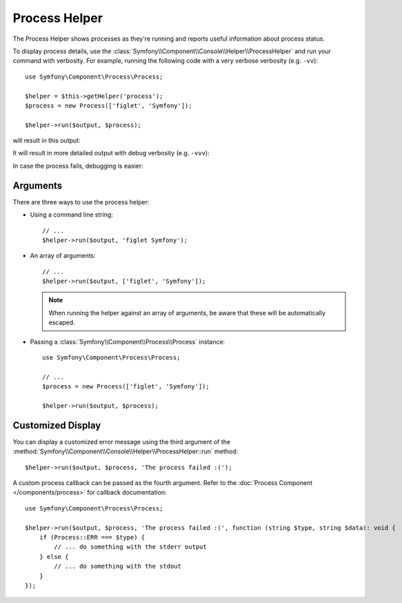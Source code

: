 Process Helper
==============

The Process Helper shows processes as they're running and reports useful
information about process status.

To display process details, use the
:class:`Symfony\\Component\\Console\\Helper\\ProcessHelper` and run your command
with verbosity. For example, running the following code with
a very verbose verbosity (e.g. ``-vv``)::

    use Symfony\Component\Process\Process;

    $helper = $this->getHelper('process');
    $process = new Process(['figlet', 'Symfony']);

    $helper->run($output, $process);

will result in this output:

.. image:: /_images/components/console/process-helper-verbose.png

It will result in more detailed output with debug verbosity (e.g. ``-vvv``):

.. image:: /_images/components/console/process-helper-debug.png

In case the process fails, debugging is easier:

.. image:: /_images/components/console/process-helper-error-debug.png

Arguments
---------

There are three ways to use the process helper:

* Using a command line string::

    // ...
    $helper->run($output, 'figlet Symfony');

* An array of arguments::

    // ...
    $helper->run($output, ['figlet', 'Symfony']);

  .. note::

      When running the helper against an array of arguments, be aware that
      these will be automatically escaped.

* Passing a :class:`Symfony\\Component\\Process\\Process` instance::

    use Symfony\Component\Process\Process;

    // ...
    $process = new Process(['figlet', 'Symfony']);

    $helper->run($output, $process);

Customized Display
------------------

You can display a customized error message using the third argument of the
:method:`Symfony\\Component\\Console\\Helper\\ProcessHelper::run` method::

    $helper->run($output, $process, 'The process failed :(');

A custom process callback can be passed as the fourth argument. Refer to the
:doc:`Process Component </components/process>` for callback documentation::

    use Symfony\Component\Process\Process;

    $helper->run($output, $process, 'The process failed :(', function (string $type, string $data): void {
        if (Process::ERR === $type) {
            // ... do something with the stderr output
        } else {
            // ... do something with the stdout
        }
    });
